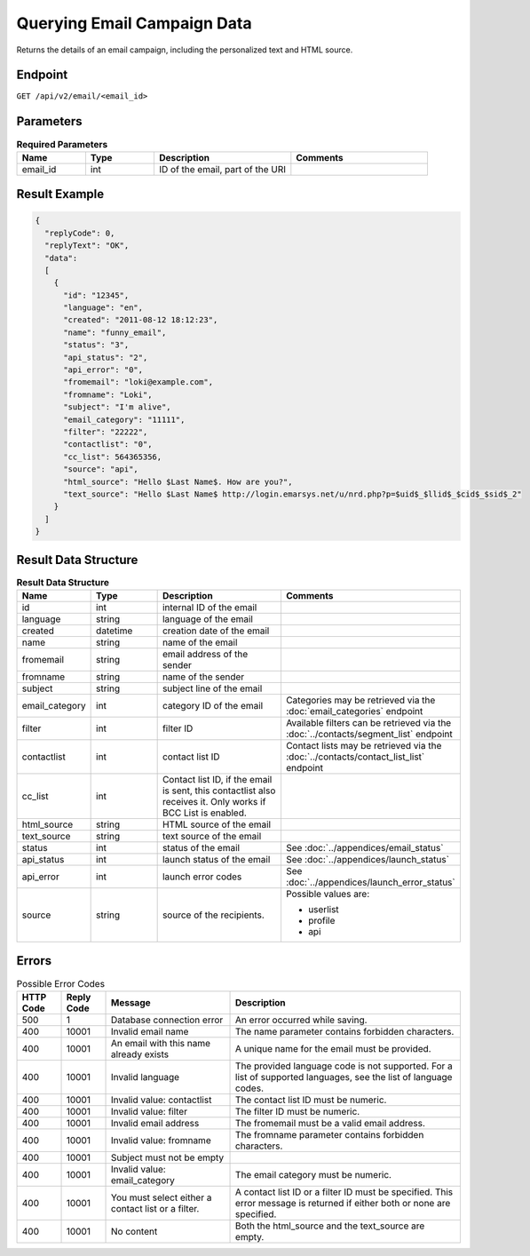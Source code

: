 Querying Email Campaign Data
============================

Returns the details of an email campaign, including the personalized text and HTML source.

Endpoint
--------

``GET /api/v2/email/<email_id>``

Parameters
----------

.. list-table:: **Required Parameters**
   :header-rows: 1
   :widths: 20 20 40 40

   * - Name
     - Type
     - Description
     - Comments
   * - email_id
     - int
     - ID of the email, part of the URI
     -

Result Example
--------------

.. code-block:: json

   {
     "replyCode": 0,
     "replyText": "OK",
     "data":
     [
       {
         "id": "12345",
         "language": "en",
         "created": "2011-08-12 18:12:23",
         "name": "funny_email",
         "status": "3",
         "api_status": "2",
         "api_error": "0",
         "fromemail": "loki@example.com",
         "fromname": "Loki",
         "subject": "I'm alive",
         "email_category": "11111",
         "filter": "22222",
         "contactlist": "0",
         "cc_list": 564365356,
         "source": "api",
         "html_source": "Hello $Last Name$. How are you?",
         "text_source": "Hello $Last Name$ http://login.emarsys.net/u/nrd.php?p=$uid$_$llid$_$cid$_$sid$_2"
       }
     ]
   }

Result Data Structure
---------------------

.. list-table:: **Result Data Structure**
   :header-rows: 1
   :widths: 20 20 40 40

   * - Name
     - Type
     - Description
     - Comments
   * - id
     - int
     - internal ID of the email
     -
   * - language
     - string
     - language of the email
     -
   * - created
     - datetime
     - creation date of the email
     -
   * - name
     - string
     - name of the email
     -
   * - fromemail
     - string
     - email address of the sender
     -
   * - fromname
     - string
     - name of the sender
     -
   * - subject
     - string
     - subject line of the email
     -
   * - email_category
     - int
     - category ID of the email
     - Categories may be retrieved via the :doc:`email_categories` endpoint
   * - filter
     - int
     - filter ID
     - Available filters can be retrieved via the :doc:`../contacts/segment_list` endpoint
   * - contactlist
     - int
     - contact list ID
     - Contact lists may be retrieved via the :doc:`../contacts/contact_list_list` endpoint
   * - cc_list
     - int
     - Contact list ID, if the email is sent, this contactlist also receives it. Only works if BCC List is enabled.
     -
   * - html_source
     - string
     - HTML source of the email
     -
   * - text_source
     - string
     - text source of the email
     -
   * - status
     - int
     - status of the email
     - See :doc:`../appendices/email_status`
   * - api_status
     - int
     - launch status of the email
     - See :doc:`../appendices/launch_status`
   * - api_error
     - int
     - launch error codes
     - See :doc:`../appendices/launch_error_status`
   * - source
     - string
     - source of the recipients.
     - Possible values are:

       * userlist
       * profile
       * api

Errors
------

.. list-table:: Possible Error Codes
   :header-rows: 1

   * - HTTP Code
     - Reply Code
     - Message
     - Description
   * - 500
     - 1
     - Database connection error
     - An error occurred while saving.
   * - 400
     - 10001
     - Invalid email name
     - The name parameter contains forbidden characters.
   * - 400
     - 10001
     - An email with this name already exists
     - A unique name for the email must be provided.
   * - 400
     - 10001
     - Invalid language
     - The provided language code is not supported. For a list of supported languages, see the list of language codes.
   * - 400
     - 10001
     - Invalid value: contactlist
     - The contact list ID must be numeric.
   * - 400
     - 10001
     - Invalid value: filter
     - The filter ID must be numeric.
   * - 400
     - 10001
     - Invalid email address
     - The fromemail must be a valid email address.
   * - 400
     - 10001
     - Invalid value: fromname
     - The fromname parameter contains forbidden characters.
   * - 400
     - 10001
     - Subject must not be empty
     -
   * - 400
     - 10001
     - Invalid value: email_category
     - The email category must be numeric.
   * - 400
     - 10001
     - You must select either a contact list or a filter.
     - A contact list ID or a filter ID must be specified. This error message is returned if either both or none are specified.
   * - 400
     - 10001
     - No content
     - Both the html_source and the text_source are empty.